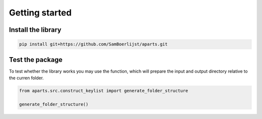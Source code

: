 Getting started
+++++++++++++++

Install the library
----------------------

.. code-block:: bash
    
    pip install git+https://github.com/SamBoerlijst/aparts.git


Test the package
----------------

To test whether the library works you may use the function, which will prepare the input and output directory relative to the curren folder.

.. code-block:: python
    
    from aparts.src.construct_keylist import generate_folder_structure

    generate_folder_structure()
